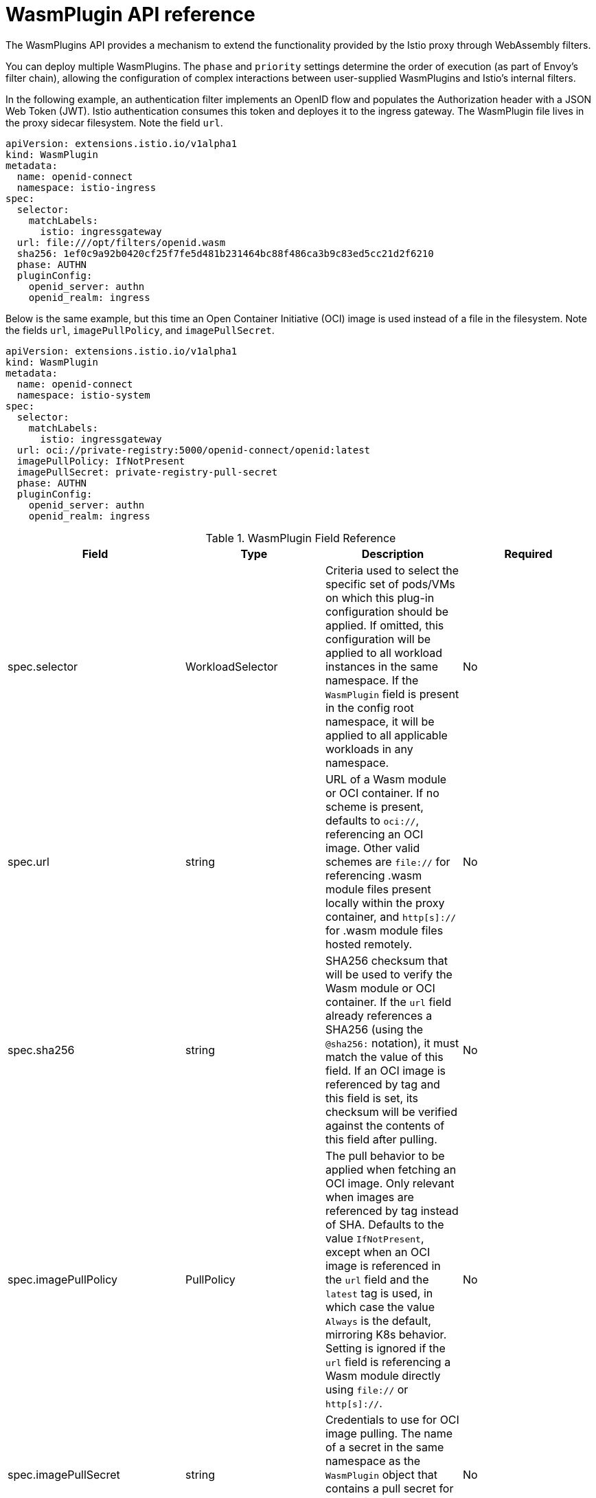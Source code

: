 ////
This module included in the following assemblies:
*service_mesh_/v2x/ossm-extensions.adoc
////
:_content-type: REFERENCE
[id="ossm-wasm-ref-wasmplugin_{context}"]
= WasmPlugin API reference

The WasmPlugins API provides a mechanism to extend the functionality provided by the Istio proxy through WebAssembly filters.

You can deploy multiple WasmPlugins. The `phase` and `priority` settings determine the order of execution (as part of Envoy's filter chain), allowing the configuration of complex interactions between user-supplied WasmPlugins and Istio’s internal filters.

In the following example, an authentication filter implements an OpenID flow and populates the Authorization header with a JSON Web Token (JWT). Istio authentication consumes this token and deployes it to the ingress gateway. The WasmPlugin file lives in the proxy sidecar filesystem. Note the field `url`.

[source,yaml]
----
apiVersion: extensions.istio.io/v1alpha1
kind: WasmPlugin
metadata:
  name: openid-connect
  namespace: istio-ingress
spec:
  selector:
    matchLabels:
      istio: ingressgateway
  url: file:///opt/filters/openid.wasm
  sha256: 1ef0c9a92b0420cf25f7fe5d481b231464bc88f486ca3b9c83ed5cc21d2f6210
  phase: AUTHN
  pluginConfig:
    openid_server: authn
    openid_realm: ingress
----

Below is the same example, but this time an Open Container Initiative (OCI) image is used instead of a file in the filesystem. Note the fields `url`, `imagePullPolicy`, and `imagePullSecret`.

[source,yaml]
----
apiVersion: extensions.istio.io/v1alpha1
kind: WasmPlugin
metadata:
  name: openid-connect
  namespace: istio-system
spec:
  selector:
    matchLabels:
      istio: ingressgateway
  url: oci://private-registry:5000/openid-connect/openid:latest
  imagePullPolicy: IfNotPresent
  imagePullSecret: private-registry-pull-secret
  phase: AUTHN
  pluginConfig:
    openid_server: authn
    openid_realm: ingress
----

.WasmPlugin Field Reference
[options="header"]
[cols="a, a, a, a"]
|===
| Field | Type | Description | Required

|spec.selector
|WorkloadSelector
|Criteria used to select the specific set of pods/VMs on which this plug-in configuration should be applied. If omitted, this configuration will be applied to all workload instances in the same namespace. If the `WasmPlugin` field is present in the config root namespace, it will be applied to all applicable workloads in any namespace.
|No

|spec.url
|string
|URL of a Wasm module or OCI container. If no scheme is present, defaults to `oci://`, referencing an OCI image. Other valid schemes are `file://` for referencing .wasm module files present locally within the proxy container, and `http[s]://` for .wasm module files hosted remotely.
|No

|spec.sha256
|string
|SHA256 checksum that will be used to verify the Wasm module or OCI container. If the `url` field already references a SHA256 (using the `@sha256:` notation), it must match the value of this field. If an OCI image is referenced by tag and this field is set, its checksum will be verified against the contents of this field after pulling.
|No

|spec.imagePullPolicy
|PullPolicy
|The pull behavior to be applied when fetching an OCI image. Only relevant when images are referenced by tag instead of SHA. Defaults to the value `IfNotPresent`, except when an OCI image is referenced in the `url` field and the `latest` tag is used, in which case the value `Always` is the default, mirroring K8s behavior. Setting is ignored if the `url` field is referencing a Wasm module directly using `file://` or `http[s]://`.
|No

|spec.imagePullSecret
|string
|Credentials to use for OCI image pulling. The name of a secret in the same namespace as the `WasmPlugin` object that contains a pull secret for authenticating against the registry when pulling the image.
|No

|spec.phase
|PluginPhase
|Determines where in the filter chain this `WasmPlugin` object is injected.
|No

|spec.priority
|`int64`
|Determines the ordering of `WasmPlugins` objects that have the same `phase` value. When multiple `WasmPlugins` objects are applied to the same workload in the same phase, they will be applied by priority and in descending order. If the `priority` field is not set, or two `WasmPlugins` objects with the same value, the ordering will be determined from the name and namespace of the `WasmPlugins` objects. Defaults to the value `0`.
|No

|spec.pluginName
|string
|The plug-in name used in the Envoy configuration. Some Wasm modules might require this value to select the Wasm plug-in to execute.
|No

|spec.pluginConfig
|Struct
|The configuration that will be passed on to the plug-in.
|No

|spec.pluginConfig.verificationKey
|string
|The public key used to verify signatures of signed OCI images or Wasm modules. Must be supplied in PEM format.
|No
|===

The `WorkloadSelector` object specifies the criteria used to determine if a filter can be applied to a proxy. The matching criteria includes the metadata associated with a proxy, workload instance information such as labels attached to the pod/VM, or any other information that the proxy provides to Istio during the initial handshake. If multiple conditions are specified, all conditions need to match in order for the workload instance to be selected. Currently, only label based selection mechanism is supported.

.WorkloadSelector
[options="header"]
[cols="a, a, a, a"]
|===
| Field | Type | Description | Required
|matchLabels
|map<string, string>
|One or more labels that indicate a specific set of pods/VMs on which a policy should be applied. The scope of label search is restricted to the configuration namespace in which the resource is present.
|Yes
|===

The `PullPolicy` object specifies the pull behavior to be applied when fetching an OCI image.

.PullPolicy
[options="header"]
[cols="a, a"]
|===
| Value | Description
|<empty>
|Defaults to the value `IfNotPresent`, except for OCI images with tag latest, for which the default will be the value `Always`.

|IfNotPresent
|If an existing version of the image has been pulled before, that will be used. If no version of the image is present locally, we will pull the latest version.

|Always
|We will always pull the latest version of an image when applying this plugin.
|===

`Struct` represents a structured data value, consisting of fields which map to dynamically typed values. In some languages, Struct might be supported by a native representation. For example, in scripting languages like JavaScript a struct is represented as an object.

.Struct
[options="header"]
[cols="a, a, a"]
|===
| Field | Type | Description
|fields
|map<string, Value>
|Map of dynamically typed values.
|===

`PluginPhase` specifies the phase in the filter chain where the plugin will be injected.

.PluginPhase
[options="header"]
[cols="a, a"]
|===
| Field | Description
|<empty>
|Control plane decides where to insert the plugin. This will generally be at the end of the filter chain, right before the Router. Do not specify PluginPhase if the plugin is independent of others.

|AUTHN
|Insert plugin before Istio authentication filters.

|AUTHZ
|Insert plugin before Istio authorization filters and after Istio authentication filters.

|STATS
|Insert plugin before Istio stats filters and after Istio authorization filters.
|===
